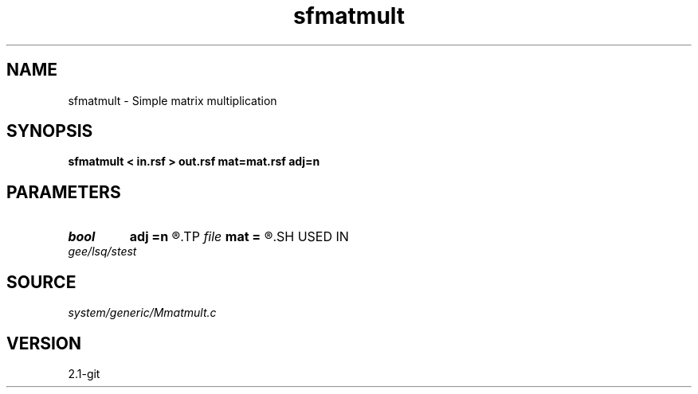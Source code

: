 .TH sfmatmult 1  "APRIL 2019" Madagascar "Madagascar Manuals"
.SH NAME
sfmatmult \- Simple matrix multiplication 
.SH SYNOPSIS
.B sfmatmult < in.rsf > out.rsf mat=mat.rsf adj=n
.SH PARAMETERS
.PD 0
.TP
.I bool   
.B adj
.B =n
.R  [y/n]
.TP
.I file   
.B mat
.B =
.R  	auxiliary input file name
.SH USED IN
.TP
.I gee/lsq/stest
.SH SOURCE
.I system/generic/Mmatmult.c
.SH VERSION
2.1-git
